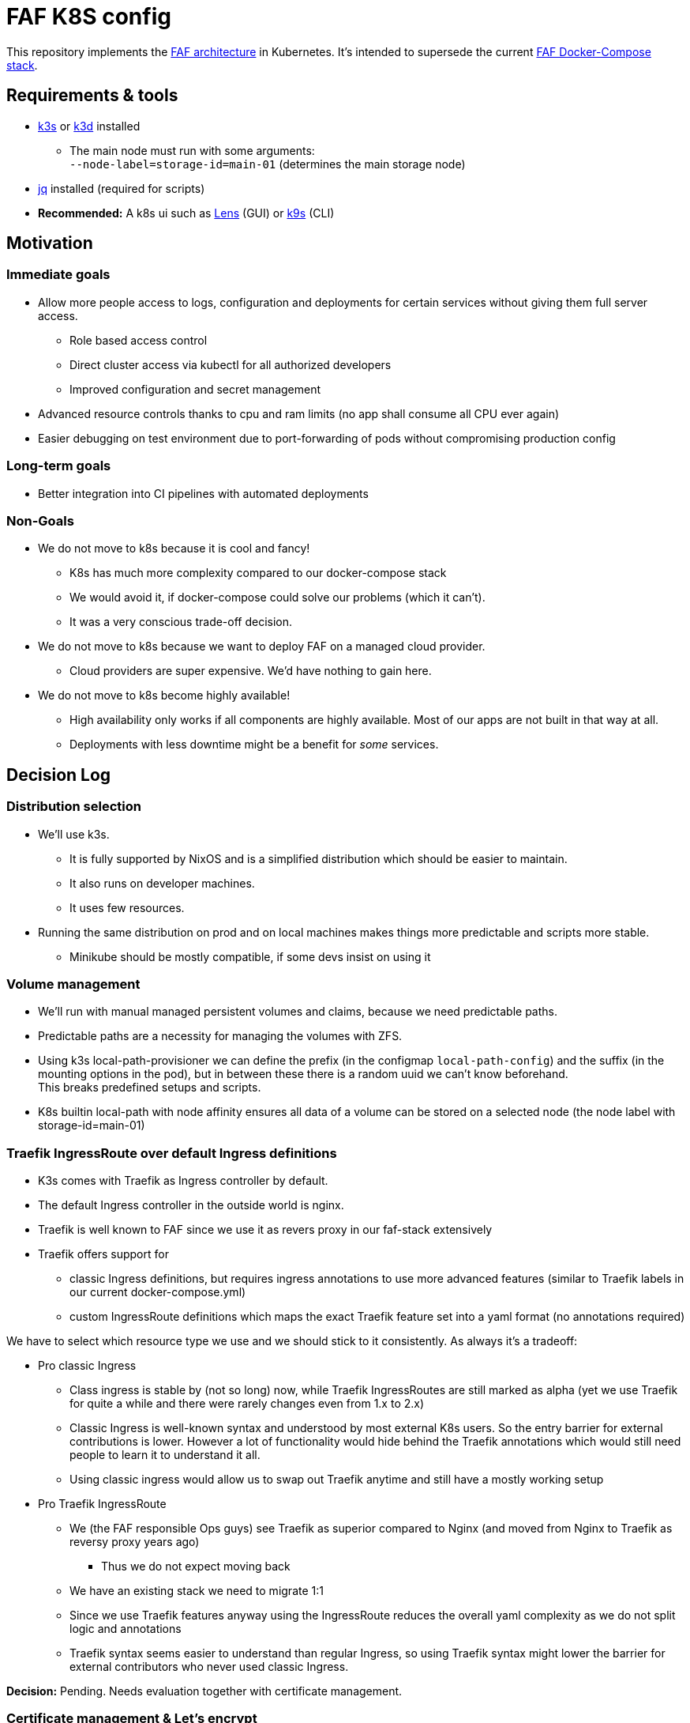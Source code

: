 = FAF K8S config

This repository implements the link:ARCHITECTURE.md[FAF architecture] in Kubernetes. It's intended to supersede the
current https://github.com/FAForever/faf-stack[FAF Docker-Compose stack].

== Requirements & tools

* https://k3s.io[k3s] or https://k3d.io/[k3d] installed
** The main node must run with some arguments: +
`--node-label=storage-id=main-01` (determines the main storage node)
* https://stedolan.github.io/jq/[jq] installed (required for scripts)
* *Recommended:* A k8s ui such as https://k8slens.dev/[Lens] (GUI) or https://k9scli.io/[k9s] (CLI)

== Motivation

=== Immediate goals

* Allow more people access to logs, configuration and deployments for certain services without giving them full server
access.
** Role based access control
** Direct cluster access via kubectl for all authorized developers
** Improved configuration and secret management
* Advanced resource controls thanks to cpu and ram limits (no app shall consume all CPU ever again)
* Easier debugging on test environment due to port-forwarding of pods without compromising production config

=== Long-term goals

* Better integration into CI pipelines with automated deployments

=== Non-Goals
* We do not move to k8s because it is cool and fancy!
** K8s has much more complexity compared to our docker-compose stack
** We would avoid it, if docker-compose could solve our problems (which it can't).
** It was a very conscious trade-off decision.
* We do not move to k8s because we want to deploy FAF on a managed cloud provider.
** Cloud providers are super expensive. We'd have nothing to gain here.
* We do not move to k8s become highly available!
** High availability only works if all components are highly available. Most of our apps are not built in that way at
   all.
** Deployments with less downtime might be a benefit for _some_ services.

== Decision Log

=== Distribution selection

* We'll use k3s.
** It is fully supported by NixOS and is a simplified distribution which should be easier to maintain.
** It also runs on developer machines.
** It uses few resources.
* Running the same distribution on prod and on local machines makes things more predictable and scripts more stable.
** Minikube should be mostly compatible, if some devs insist on using it


=== Volume management

* We'll run with manual managed persistent volumes and claims, because we need predictable paths.
* Predictable paths are a necessity for managing the volumes with ZFS. +
* Using k3s local-path-provisioner we can define the prefix (in the configmap `local-path-config`) and the suffix
  (in the mounting options in the pod), but in between these there is a random uuid we can't know beforehand. +
This breaks predefined setups and scripts.
* K8s builtin local-path with node affinity ensures all data of a volume can be stored on a selected node (the node label with storage-id=main-01)

=== Traefik IngressRoute over default Ingress definitions

* K3s comes with Traefik as Ingress controller by default.
* The default Ingress controller in the outside world is nginx.
* Traefik is well known to FAF since we use it as revers proxy in our faf-stack extensively
* Traefik offers support for
** classic Ingress definitions, but requires ingress annotations to use more advanced features (similar to Traefik labels in our current docker-compose.yml)
** custom IngressRoute definitions which maps the exact Traefik feature set into a yaml format (no annotations required)

We have to select which resource type we use and we should stick to it consistently. As always it's a tradeoff:

* Pro classic Ingress
** Class ingress is stable by (not so long) now, while Traefik IngressRoutes are still marked as alpha (yet we use Traefik for quite a while and there were rarely changes even from 1.x to 2.x)
** Classic Ingress is well-known syntax and understood by most external K8s users. So the entry barrier for external contributions is lower. However a lot of functionality would hide behind the Traefik annotations which would still need people to learn it to understand it all.
** Using classic ingress would allow us to swap out Traefik anytime and still have a mostly working setup
* Pro Traefik IngressRoute
** We (the FAF responsible Ops guys) see Traefik as superior compared to Nginx (and moved from Nginx to Traefik as reversy proxy years ago)
*** Thus we do not expect moving back
** We have an existing stack we need to migrate 1:1
** Since we use Traefik features anyway using the IngressRoute reduces the overall yaml complexity as we do not split logic and annotations
** Traefik syntax seems easier to understand than regular Ingress, so using Traefik syntax might lower the barrier for external contributors who never used classic Ingress.

**Decision:** Pending. Needs evaluation together with certificate management.


=== Certificate management & Let's encrypt

* We could run for Traefik certificate resolvers or use cert-manager

* Cert-Manager may not work with Traefik specific IngressRoutes (Needs investigation)
* Traefik internal let's encrypt resolver stores certificates somewhere on disk
** The easiest approach is a temp file
*** This only works with a single Traefik pod in single node cluster
*** On each restart Traefik would re-issue all certificates at once which might hit Let's Encrypt limits
** More sophisticate approach is storing the certificates in a persistent volume
*** In our k3s setup this still restricts us to single-node cluster (but that it implicit anyway, see volume management)
*** Once we have full Cloudflare access, we can do Cloudflare DNS challenge using a Cloudflare token. Then Traefik does not need to issue one certificate per subdomain. It's unclear though if this makes persisting the certificate obsolete.

**Decision:** Pending. Needs further tests with cert-manager and Cloudflare.


=== User access and RBAC

* We want to give access to multiple people with potentially different permissions.
* Handing out service account certificates is quite annoying.
* An SSO login via OIDC is preferred and supported by K8s / K3s.
** The preferred identity provider would be Github as all developers are there and its outside the system itself. Unfortunately Gitlab  only supports OAuth2 and not OIDC.
** Google accounts would be an alternative, but we don't want to force people on Google.
** We'll use FAFs custom login instead.
** As a fallback (in case the FAF login is broken) we still have the main service account.
* RBAC t.b.d.

=== Developer environment & reproducibility

- No service shall go live if its initial configuration or installation can't be scripted.
- Everything must be runnable on a single-node cluster.
- Scripts shall be idempotent / re-runnable without fatal consequences. We will use k8s annotations to keep track of the state.